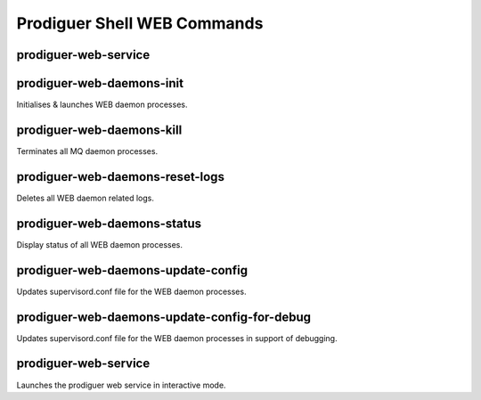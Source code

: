 ============================
Prodiguer Shell WEB Commands
============================

prodiguer-web-service
----------------------------

prodiguer-web-daemons-init
----------------------------

Initialises & launches WEB daemon processes.

prodiguer-web-daemons-kill
----------------------------

Terminates all MQ daemon processes.

prodiguer-web-daemons-reset-logs
----------------------------

Deletes all WEB daemon related logs.

prodiguer-web-daemons-status
----------------------------

Display status of all WEB daemon processes.

prodiguer-web-daemons-update-config
----------------------------

Updates supervisord.conf file for the WEB daemon processes.

prodiguer-web-daemons-update-config-for-debug
----------------------------

Updates supervisord.conf file for the WEB daemon processes in support of debugging.

prodiguer-web-service
----------------------------

Launches the prodiguer web service in interactive mode.
